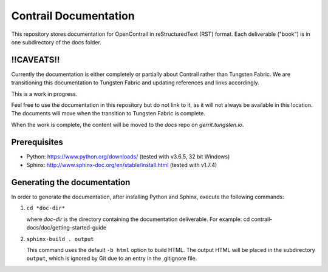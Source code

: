 Contrail Documentation
======================

This repository stores documentation for OpenContrail in reStructuredText (RST) format. Each deliverable ("book") is in one subdirectory of the docs folder.

!!CAVEATS!!
-----------

Currently the documentation is either completely or partially about Contrail rather than Tungsten Fabric. We are transitioning this documentation to Tungsten Fabric and updating references and links accordingly.

This is a work in progress. 

Feel free to use the documentation in this repository but do not link to it, as it will not always be available in this location. The documents will move when the transition to Tungsten Fabric is complete.

When the work is complete, the content will be moved to the `docs` repo on `gerrit.tungsten.io`.

Prerequisites
-------------

* Python: https://www.python.org/downloads/ (tested with v3.6.5, 32 bit Windows)

* Sphinx: http://www.sphinx-doc.org/en/stable/install.html (tested with v1.7.4)

Generating the documentation
----------------------------

In order to generate the documentation, after installing Python and Sphinx, execute the following commands:

1. ``cd *doc-dir*``

   where *doc-dir* is the directory containing the documentation deliverable. For example: cd contrail-docs/doc/getting-started-guide

2. ``sphinx-build . output``

   This command uses the default ``-b html`` option to build HTML. The output HTML will be placed in the subdirectory ``output``, which is ignored by Git due to an entry in the .gitignore file.
